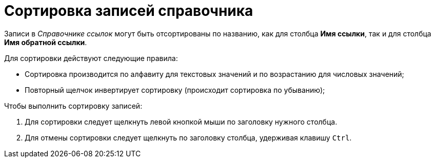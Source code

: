 = Сортировка записей справочника

Записи в _Справочнике ссылок_ могут быть отсортированы по названию, как для столбца *Имя ссылки*, так и для столбца *Имя обратной ссылки*.

.Для сортировки действуют следующие правила:
* Сортировка производится по алфавиту для текстовых значений и по возрастанию для числовых значений;
* Повторный щелчок инвертирует сортировку (происходит сортировка по убыванию);

.Чтобы выполнить сортировку записей:
. Для сортировки следует щелкнуть левой кнопкой мыши по заголовку нужного столбца.
. Для отмены сортировки следует щелкнуть по заголовку столбца, удерживая клавишу `Ctrl`.
